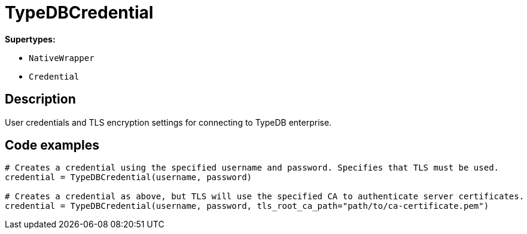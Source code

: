 [#_TypeDBCredential]
= TypeDBCredential

*Supertypes:*

* `NativeWrapper`
* `Credential`

== Description

User credentials and TLS encryption settings for connecting to TypeDB enterprise.

== Code examples

[source,python]
----
# Creates a credential using the specified username and password. Specifies that TLS must be used.
credential = TypeDBCredential(username, password)

# Creates a credential as above, but TLS will use the specified CA to authenticate server certificates.
credential = TypeDBCredential(username, password, tls_root_ca_path="path/to/ca-certificate.pem")
----

